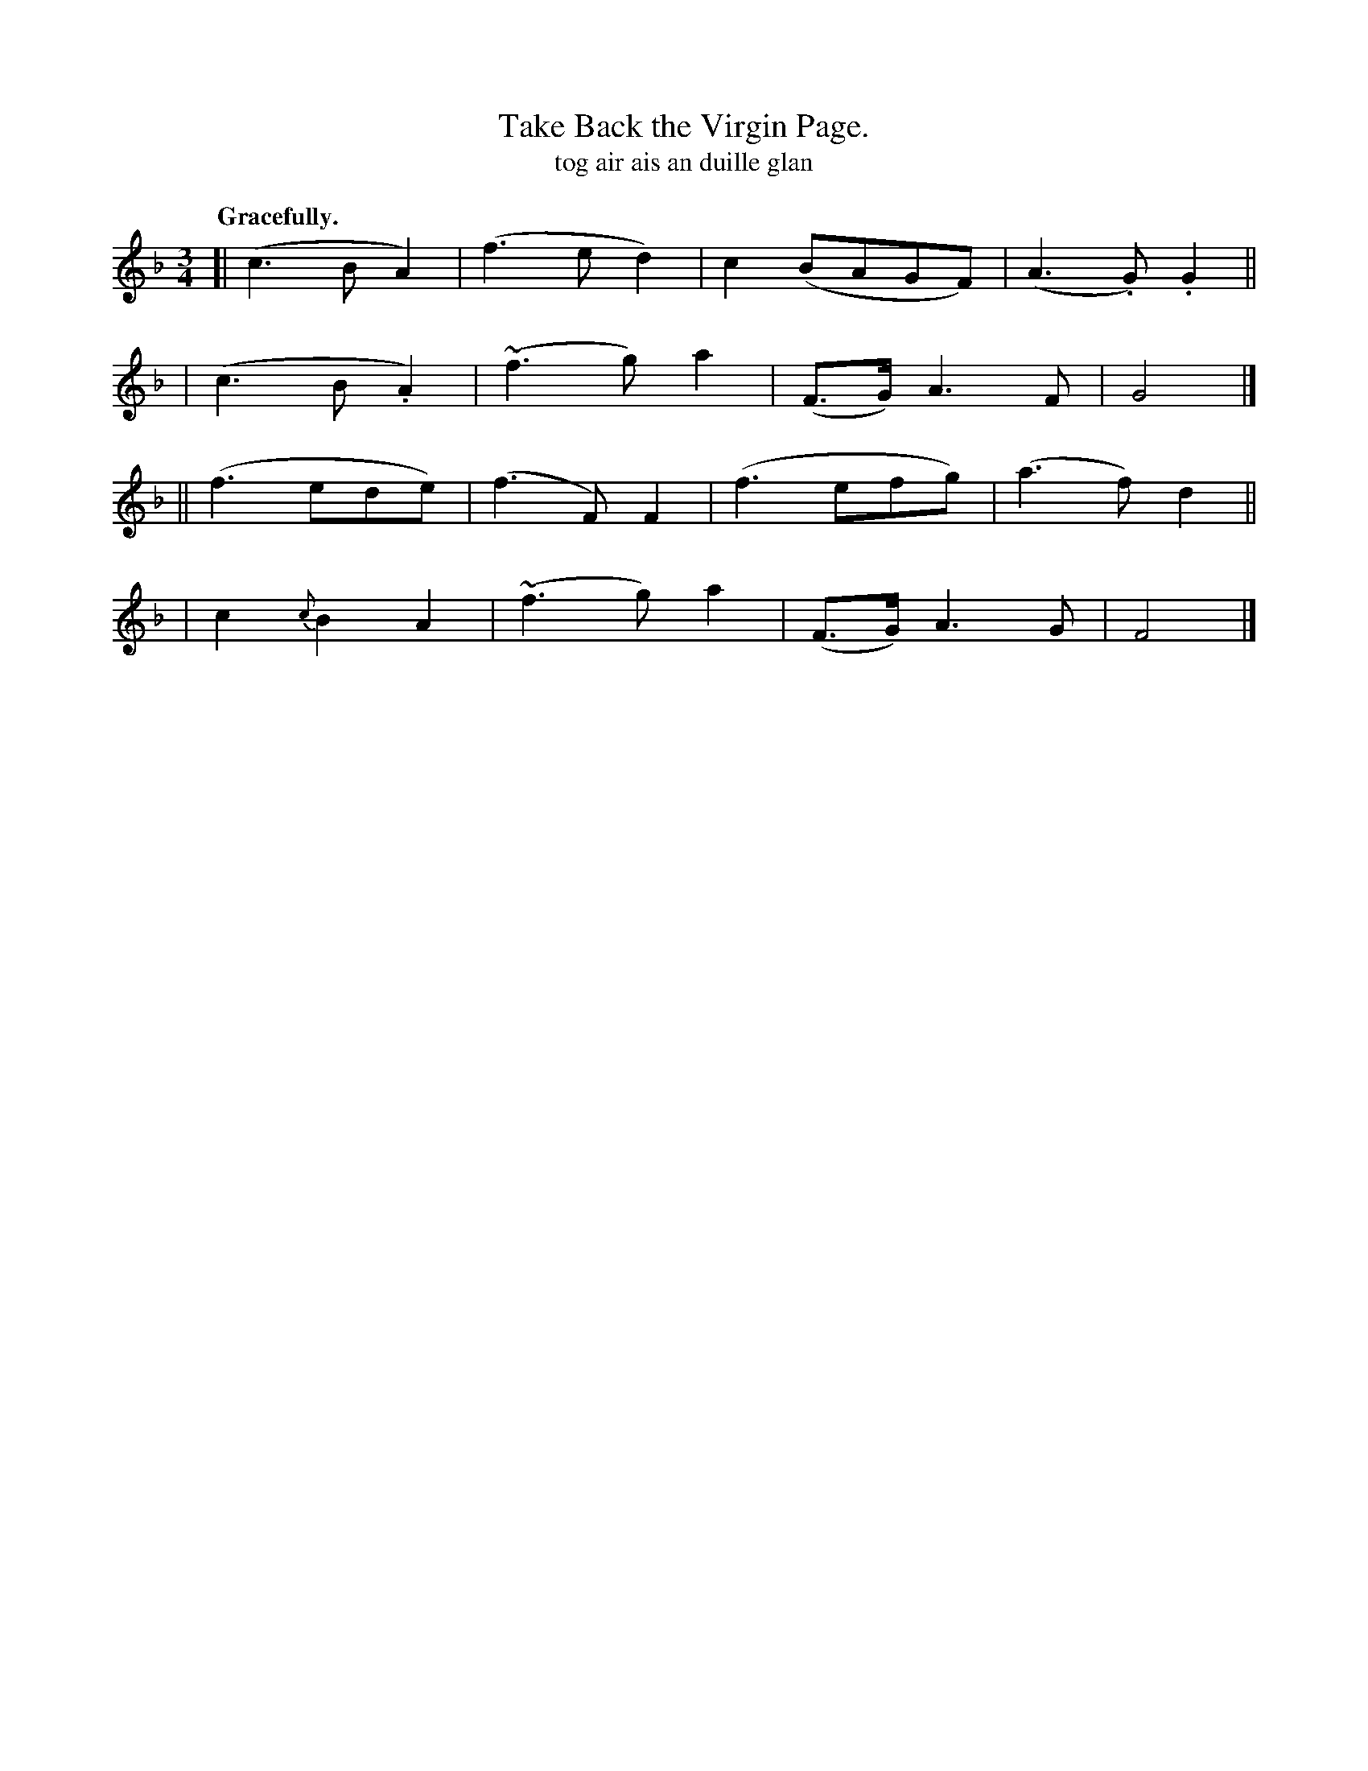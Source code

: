 X: 593
T: Take Back the Virgin Page.
T: tog air ais an duille glan
R: waltz
%S: s:4 b:16(4+4+4+4)
B: O'Neill's 1850 #593
Z: John B. Walsh
Q: "Gracefully."
M: 3/4
L: 1/8
K: F
[| (c3 B  A2) | (f3 e d2) | c2 (BAGF) | (A3 .G) .G2 ||
|  (c3 B .A2) | (~f3 g) a2 | (F>G) A3F | G4 |]
|| (f3 ede) | (f3 F) F2 | (f3 efg) | (a3 f) d2 ||
|  c2 {c}B2 A2 | (~f3 g) a2 | (F>G) A3 G | F4 |]
